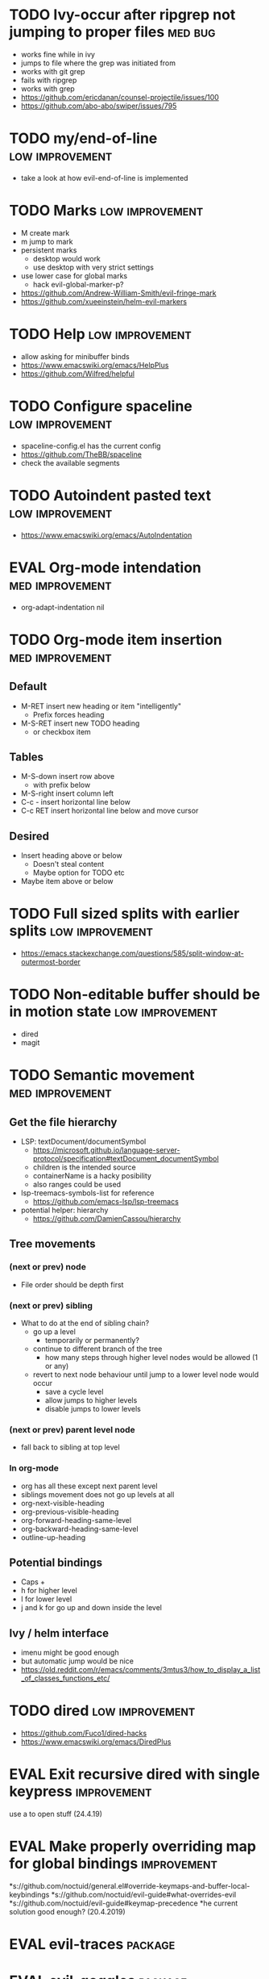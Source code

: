 #+TAGS: { high(h) med(m) low(l) }
#+TAGS: { bug(b) improvement(i) package(p) }
#+TODO: TODO EVAL
* TODO Ivy-occur after ripgrep not jumping to proper files          :med:bug:
  * works fine while in ivy
  * jumps to file where the grep was initiated from
  * works with git grep
  * fails with ripgrep
  * works with grep
  * https://github.com/ericdanan/counsel-projectile/issues/100
  * https://github.com/abo-abo/swiper/issues/795
* TODO my/end-of-line                                       :low:improvement:
  * take a look at how evil-end-of-line is implemented
* TODO Marks                                                :low:improvement:
  * M create mark
  * m jump to mark
  * persistent marks
    - desktop would work
    - use desktop with very strict settings
  * use lower case for global marks
    - hack evil-global-marker-p?
  * https://github.com/Andrew-William-Smith/evil-fringe-mark
  * https://github.com/xueeinstein/helm-evil-markers
* TODO Help                                                 :low:improvement:
  * allow asking for minibuffer binds
  * https://www.emacswiki.org/emacs/HelpPlus
  * https://github.com/Wilfred/helpful
* TODO Configure spaceline                                  :low:improvement:
 * spaceline-config.el has the current config
 * https://github.com/TheBB/spaceline
 * check the available segments
* TODO Autoindent pasted text                               :low:improvement:
  * https://www.emacswiki.org/emacs/AutoIndentation
* EVAL Org-mode intendation                                 :med:improvement:
  * org-adapt-indentation nil
* TODO Org-mode item insertion                              :med:improvement:
** Default
- M-RET insert new heading or item "intelligently"
  - Prefix forces heading
- M-S-RET insert new TODO heading
  - or checkbox item
** Tables
- M-S-down insert row above
  - with prefix below
- M-S-right insert column left
- C-c - insert horizontal line below
- C-c RET insert horizontal line below and move cursor
** Desired
- Insert heading above or below
  - Doesn't steal content
  - Maybe option for TODO etc
- Maybe item above or below
* TODO Full sized splits with earlier splits                :low:improvement:
 * https://emacs.stackexchange.com/questions/585/split-window-at-outermost-border
* TODO Non-editable buffer should be in motion state        :low:improvement:
  * dired
  * magit
* TODO Semantic movement                                    :med:improvement:
** Get the file hierarchy
  * LSP: textDocument/documentSymbol
    - https://microsoft.github.io/language-server-protocol/specification#textDocument_documentSymbol
    - children is the intended source
    - containerName is a hacky posibility
    - also ranges could be used
  * lsp-treemacs-symbols-list for reference
    - https://github.com/emacs-lsp/lsp-treemacs
  * potential helper: hierarchy
    - https://github.com/DamienCassou/hierarchy
** Tree movements
*** (next or prev) node
  * File order should be depth first
*** (next or prev) sibling
 * What to do at the end of sibling chain?
   - go up a level
     * temporarily or permanently?
   - continue to different branch of the tree
     * how many steps through higher level nodes would be allowed (1 or any)
   - revert to next node behaviour until jump to a lower level node would occur
     * save a cycle level
     * allow jumps to higher levels
     * disable jumps to lower levels
*** (next or prev) parent level node
 * fall back to sibling at top level
*** In org-mode
- org has all these except next parent level
- siblings movement does not go up levels at all
- org-next-visible-heading
- org-previous-visible-heading
- org-forward-heading-same-level
- org-backward-heading-same-level
- outline-up-heading
** Potential bindings
  * Caps +
  * h for higher level
  * l for lower level
  * j and k for go up and down inside the level
** Ivy / helm interface
  * imenu might be good enough
  * but automatic jump would be nice
  * https://old.reddit.com/r/emacs/comments/3mtus3/how_to_display_a_list_of_classes_functions_etc/
* TODO dired                                                :low:improvement:
  * https://github.com/Fuco1/dired-hacks
  * https://www.emacswiki.org/emacs/DiredPlus
* EVAL Exit recursive dired with single keypress            :improvement:
   use a to open stuff (24.4.19)
* EVAL Make properly overriding map for global bindings     :improvement:
 *s://github.com/noctuid/general.el#override-keymaps-and-buffer-local-keybindings
 *s://github.com/noctuid/evil-guide#what-overrides-evil
 *s://github.com/noctuid/evil-guide#keymap-precedence
 *he current solution good enough? (20.4.2019)
* EVAL evil-traces                                              :package:
* EVAL evil-goggles                                             :package:
* EVAL YASnippet                                                :package:
 * https://github.com/joaotavora/yasnippet
* TODO flyspell-prog-mode                                           :package:
  * flyspell for comments and strings
  * built in
* TODO prescient                                                    :package:
  * sorting and filtering (for ivy and company)
  * https://github.com/raxod502/prescient.el
* TODO keyfreq                                                      :package:
  * Track command frequency
  * https://github.com/dacap/keyfreq
* TODO Org-chef                                                     :package:
  * Recipes in org
  * https://githu.com/Chobbes/org-chef
* TODO doom-todo-ivy                                                :package:
  * Display TODO, FIXME, or anything else in an ivy buffer. Extracted from doom-emacs.
  * https://github.com/jsmestad/doom-todo-ivy
* TODO ssh-agency                                                   :package:
  * Use ssh-agent on Microsoft Windows from Emacs
  * https://github.com/magit/ssh-agency
* TODO gcmh  - the Garbage Collector Magic Hack                     :package:
  * Enforce a sneaky Garbage Collection strategy to minimize GC interference with
  the activity.
  * https://gitlab.com/koral/gcmh/tree/master
* TODO Agressive indent                                             :package:
  * minor mode that keeps your code always indented
  * https://github.com/Malabarba/aggressive-indent-mode
* TODO ws-butler                                                    :package:
  * Unobtrusively trim extraneous white-space *ONLY* in lines edited.
  * https://github.com/lewang/ws-butler
* TODO wgrep                                                        :package:
  * wgrep allows you to edit a grep buffer and apply those changes to the file buffer.
  * https://github.com/mhayashi1120/Emacs-wgrep
* TODO discover                                                     :package:
  * Discover more of emacs using context menus.
  * https://github.com/mickeynp/discover.el
* TODO benchmark-init                                               :package:
  * Benchmark your Emacs initialization
  * https://github.com/dholm/benchmark-init-el
* TODO targets                                                      :package:
  * Extension of evil text objects (not "stable" but feel free to try and give feedback)
  * https://github.com/noctuid/targets.el
